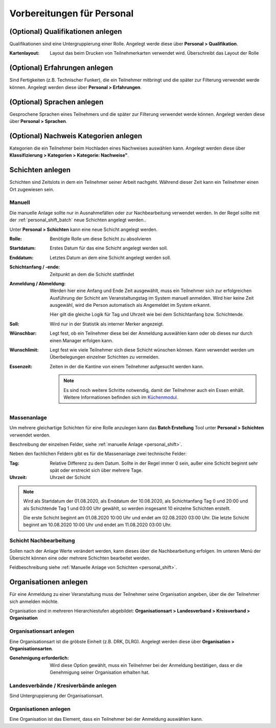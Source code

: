 Vorbereitungen für Personal
===========================

(Optional) Qualifikationen anlegen
----------------------------------

Qualifikationen sind eine Untergruppierung einer Rolle. Angelegt werde diese über **Personal > Qualifikation**.

:Kartenlayout:
    Layout das beim Drucken von Teilnehmerkarten verwendet wird. Überschreibt das Layout der Rolle

(Optional) Erfahrungen anlegen
------------------------------

Sind Fertigkeiten (z.B. Technischer Funker), die ein Teilnehmer mitbringt und die später zur Filterung verwendet werde können. Angelegt werden diese über **Personal > Erfahrungen**.

(Optional) Sprachen anlegen
---------------------------

Gesprochene Sprachen eines Teilnehmers und die später zur Filterung verwendet werde können. Angelegt werden diese über **Personal > Sprachen**.

(Optional) Nachweis Kategorien anlegen
--------------------------------------

Kategorien die ein Teilnehmer beim Hochladen eines Nachweises auswählen kann. Angelegt werden diese über **Klassifizierung > Kategorien > Kategorie: Nachweise"**.

Schichten anlegen
-----------------

Schichten sind Zeitslots in dem ein Teilnehmer seiner Arbeit nachgeht. Während dieser Zeit kann ein Teilnehmer einen Ort zugewiesen sein.

.. _personal_shift:

Manuell
~~~~~~~

Die manuelle Anlage sollte nur in Ausnahmefällen oder zur Nachbearbeitung verwendet werden. In der Regel sollte mit der :ref:`personal_shift_batch` neue Schichten angelegt werden..

Unter **Personal > Schichten** kann eine neue Schicht angelegt werden.

:Rolle:
    Benötigte Rolle um diese Schicht zu absolvieren

:Startdatum:
    Erstes Datum für das eine Schicht angelegt werden soll.

:Enddatum:
    Letztes Datum an dem eine Schicht angelegt werden soll.

:Schichtanfang / -ende:
    Zeitpunkt an dem die Schicht stattfindet

:Anmeldung / Abmeldung:
    Werden hier eine Anfang und Ende Zeit ausgewählt, muss ein Teilnehmer sich zur erfolgreichen Ausführung der Schicht am Veranstaltungstag im System manuell anmelden. Wird hier keine Zeit ausgewähl, wird die Person automatisch als Angemeldet im System erkannt.

    Hier gilt die gleiche Logik für Tag und Uhrzeit wie bei dem Schichtanfang bzw. Schichtende.

:Soll:
    Wird nur in der Statistik als interner Merker angezeigt.

:Wünschbar:
    Legt fest, ob ein Teilnehmer diese bei der Anmeldung auswählen kann oder ob dieses nur durch einen Manager erfolgen kann.

:Wunschlimit:
    Legt fest wie viele Teilnehmer sich diese Schicht wünschen können. Kann verwendet werden um Überbelegungen einzelner Schichten zu vermeiden.

:Essenzeit:
    Zeiten in der die Kantine von einem Teilnehmer aufgesucht werden kann.

    .. note::

        Es sind noch weitere Schritte notwendig, damit der Teilnehmer auch ein Essen enhält. Weitere Informationen befinden sich im `Küchenmodul <kitchen>`_.

.. _personal_shift_batch:

Massenanlage
~~~~~~~~~~~~

Um mehrere gleichartige Schichten für eine Rolle anzulegen kann das **Batch Erstellung** Tool unter **Personal > Schichten** verwendet werden.

Beschreibung der einzelnen Felder, siehe :ref:`manuelle Anlage <personal_shift>`.

Neben den fachlichen Feldern gibt es für die Massenanlage zwei technische Felder:

:Tag:
    Relative Differenz zu dem Datum. Sollte in der Regel immer 0 sein, außer eine Schicht beginnt sehr spät oder erstreckt sich über mehrere Tage.

:Uhrzeit:
    Uhrzeit der Schicht

.. note::

    Wird als Startdatum der 01.08.2020, als Enddatum der 10.08.2020, als Schichtanfang Tag 0 und 20:00 und als Schichtende Tag 1 und 03:00 Uhr gewählt, so werden insgesamt 10 einzelne Schichten erstellt.

    Die erste Schicht beginnt am 01.08.2020 10:00 Uhr und endet am 02.08.2020 03:00 Uhr. Die letzte Schicht beginnt am 10.08.2020 10:00 Uhr und endet am 11.08.2020 03:00 Uhr.

.. _personal_shift_post_edit:

Schicht Nachbearbeitung
~~~~~~~~~~~~~~~~~~~~~~~

Sollen nach der Anlage Werte verändert werden, kann dieses über die Nachbearbeitung erfolgen. Im unteren Menü der Übersicht können eine oder mehrere Schichten bearbeitet werden.

.. image:: ../images/personal_shift_batch.png

Feldbeschreibung siehe :ref:`Manuelle Anlage von Schichten <personal_shift>`.

Organisationen anlegen
----------------------

Für eine Anmeldung zu einer Veranstaltung muss der Teilnehmer seine Organisation angeben, über die der Teilnehmer sich anmelden möchte.

Organisation sind in mehreren Hierarchiestufen abgebildet: **Organisationsart > Landesverband > Kreisverband > Organisation**

Organisationsart anlegen
~~~~~~~~~~~~~~~~~~~~~~~~

Eine Organisationsart ist die gröbste Einheit (z.B. DRK, DLRG). Angelegt werden diese über **Organisation > Organisationsarten**.

:Genehmigung erforderlich:
    Wird diese Option gewählt, muss ein Teilnehmer bei der Anmeldung bestätigen, dass er die Genehmigung seiner Organisation erhalten hat.

Landesverbände / Kresiverbände anlegen
~~~~~~~~~~~~~~~~~~~~~~~~~~~~~~~~~~~~~~

Sind Untergruppierung der Organisationsart.

Organisationen anlegen
~~~~~~~~~~~~~~~~~~~~~~

Eine Organisation ist das Element, dass ein Teilnehmer bei der Anmeldung auswählen kann.


